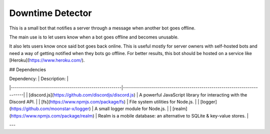 Downtime Detector
========

This is a small bot that notifies a server through a message when another bot goes offline. 

The main use is to let users know when a bot goes offline and becomes unusable. 

It also lets users know once said bot goes back online. This is useful mostly for server owners with self-hosted bots and need a way of getting notified when they bots go offline. For better results, this bot should be hosted on a service like [Heroku](https://www.heroku.com/).

## Dependencies

| Dependency:                                           | Description:                                                             |
|-------------------------------------------------------|--------------------------------------------------------------------------|
| [discord.js](https://github.com/discordjs/discord.js) | A powerful JavaScript library for interacting with the Discord API.      |
| [fs](https://www.npmjs.com/package/fs)                | File system utilities for Node.js.                                       |
| [logger](https://github.com/moonstar-x/logger)        | A small logger module for Node.js.                                       |
| [realm](https://www.npmjs.com/package/realm)          | Realm is a mobile database: an alternative to SQLite & key-value stores. |

---
